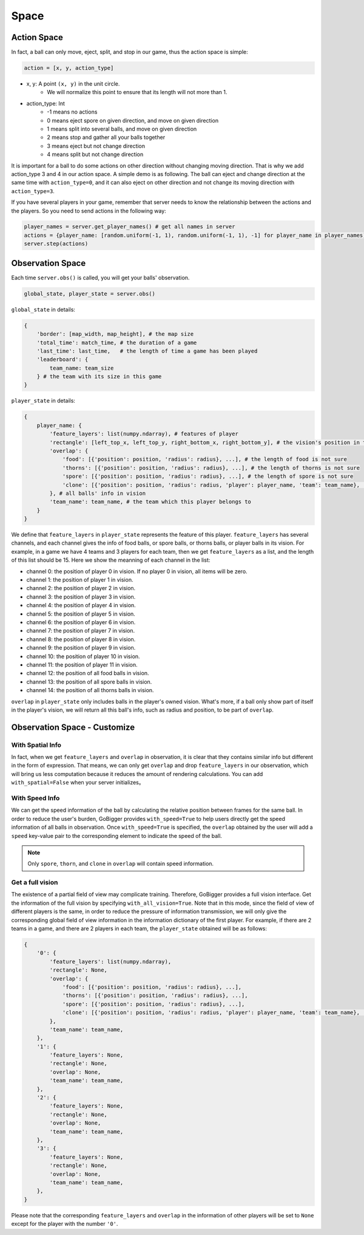 Space
##############


Action Space
======================

In fact, a ball can only move, eject, split, and stop in our game, thus the action space is simple:

.. code-block:: python

    action = [x, y, action_type]

* x, y: A point ``(x, y)`` in the unit circle. 
    * We will normalize this point to ensure that its length will not more than 1. 

* action_type: Int
    * -1 means no actions
    * 0 means eject spore on given direction, and move on given direction
    * 1 means split into several balls, and move on given direction
    * 2 means stop and gather all your balls together
    * 3 means eject but not change direction
    * 4 means split but not change direction

It is important for a ball to do some actions on other direction without changing moving direction. That is why we add action_type 3 and 4 in our action space. A simple demo is as following. The ball can eject and change direction at the same time with ``action_type=0``, and it can also eject on other direction and not change its moving direction with ``action_type=3``.

.. only:: html

    .. figure:: images/eject_and_move.gif
      :width: 300
      :align: center

If you have several players in your game, remember that server needs to know the relationship between the actions and the players. So you need to send actions in the following way:

.. code-block:: python

    player_names = server.get_player_names() # get all names in server
    actions = {player_name: [random.uniform(-1, 1), random.uniform(-1, 1), -1] for player_name in player_names)}
    server.step(actions)


Observation Space
======================

Each time ``server.obs()`` is called, you will get your balls' observation. 

.. code-block:: python

    global_state, player_state = server.obs()

``global_state`` in details:

.. code-block:: python

    {
        'border': [map_width, map_height], # the map size
        'total_time': match_time, # the duration of a game
        'last_time': last_time,   # the length of time a game has been played
        'leaderboard': {
            team_name: team_size
        } # the team with its size in this game
    }

``player_state`` in details:

.. code-block:: python

    {
        player_name: {
            'feature_layers': list(numpy.ndarray), # features of player
            'rectangle': [left_top_x, left_top_y, right_bottom_x, right_bottom_y], # the vision's position in the map
            'overlap': {
                'food': [{'position': position, 'radius': radius}, ...], # the length of food is not sure
                'thorns': [{'position': position, 'radius': radius}, ...], # the length of thorns is not sure
                'spore': [{'position': position, 'radius': radius}, ...], # the length of spore is not sure
                'clone': [{'position': position, 'radius': radius, 'player': player_name, 'team': team_name}, ...], # the length of clone is not sure
            }, # all balls' info in vision
            'team_name': team_name, # the team which this player belongs to 
        }
    }


We define that ``feature_layers`` in ``player_state`` represents the feature of this player. ``feature_layers`` has several channels, and each channel gives the info of food balls, or spore balls, or thorns balls, or player balls in its vision. For example, in a game we have 4 teams and 3 players for each team, then we get ``feature_layers`` as a list, and the length of this list should be 15. Here we show the meanning of each channel in the list:

* channel 0: the position of player 0 in vision. If no player 0 in vision, all items will be zero.

* channel 1: the position of player 1 in vision. 

* channel 2: the position of player 2 in vision. 

* channel 3: the position of player 3 in vision. 

* channel 4: the position of player 4 in vision. 

* channel 5: the position of player 5 in vision. 

* channel 6: the position of player 6 in vision. 

* channel 7: the position of player 7 in vision. 

* channel 8: the position of player 8 in vision. 

* channel 9: the position of player 9 in vision. 

* channel 10: the position of player 10 in vision. 

* channel 11: the position of player 11 in vision. 

* channel 12: the position of all food balls in vision. 

* channel 13: the position of all spore balls in vision. 

* channel 14: the position of all thorns balls in vision.


``overlap`` in ``player_state`` only includes balls in the player's owned vision. What's more, if a ball only show part of itself in the player's vision, we will return all this ball's info, such as radius and position, to be part of ``overlap``.


Observation Space - Customize
============================================

With Spatial Info
-------------------

In fact, when we get ``feature_layers`` and ``overlap`` in observation, it is clear that they contains similar info but different in the form of expression. That means, we can only get ``overlap`` and drop ``feature_layers`` in our observation, which will bring us less computation because it reduces the amount of rendering calculations. You can add ``with_spatial=False`` when your server initializes。

With Speed Info
-------------------

We can get the speed information of the ball by calculating the relative position between frames for the same ball. In order to reduce the user's burden, GoBigger provides ``with_speed=True`` to help users directly get the speed information of all balls in observation. Once ``with_speed=True`` is specified, the ``overlap`` obtained by the user will add a ``speed`` key-value pair to the corresponding element to indicate the speed of the ball.

.. note::

    Only ``spore``, ``thorn``, and ``clone`` in ``overlap`` will contain speed information.

Get a full vision
------------------

The existence of a partial field of view may complicate training. Therefore, GoBigger provides a full vision interface. Get the information of the full vision by specifying ``with_all_vision=True``. Note that in this mode, since the field of view of different players is the same, in order to reduce the pressure of information transmission, we will only give the corresponding global field of view information in the information dictionary of the first player. For example, if there are 2 teams in a game, and there are 2 players in each team, the ``player_state`` obtained will be as follows:

.. code-block:: python

    {
        '0': {
            'feature_layers': list(numpy.ndarray),
            'rectangle': None,
            'overlap': {
                'food': [{'position': position, 'radius': radius}, ...], 
                'thorns': [{'position': position, 'radius': radius}, ...], 
                'spore': [{'position': position, 'radius': radius}, ...], 
                'clone': [{'position': position, 'radius': radius, 'player': player_name, 'team': team_name}, ...], 
            }, 
            'team_name': team_name, 
        },
        '1': {
            'feature_layers': None,
            'rectangle': None,
            'overlap': None,
            'team_name': team_name,
        },
        '2': {
            'feature_layers': None,
            'rectangle': None,
            'overlap': None,
            'team_name': team_name,
        },
        '3': {
            'feature_layers': None,
            'rectangle': None,
            'overlap': None,
            'team_name': team_name,
        },
    }

Please note that the corresponding ``feature_layers`` and ``overlap`` in the information of other players will be set to ``None`` except for the player with the number ``'0'``.
